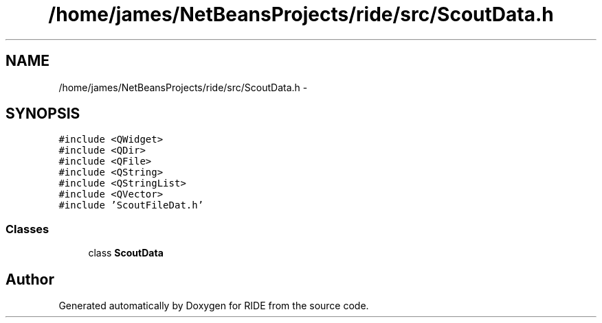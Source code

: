 .TH "/home/james/NetBeansProjects/ride/src/ScoutData.h" 3 "Sat Jun 6 2015" "Version 0.0.1" "RIDE" \" -*- nroff -*-
.ad l
.nh
.SH NAME
/home/james/NetBeansProjects/ride/src/ScoutData.h \- 
.SH SYNOPSIS
.br
.PP
\fC#include <QWidget>\fP
.br
\fC#include <QDir>\fP
.br
\fC#include <QFile>\fP
.br
\fC#include <QString>\fP
.br
\fC#include <QStringList>\fP
.br
\fC#include <QVector>\fP
.br
\fC#include 'ScoutFileDat\&.h'\fP
.br

.SS "Classes"

.in +1c
.ti -1c
.RI "class \fBScoutData\fP"
.br
.in -1c
.SH "Author"
.PP 
Generated automatically by Doxygen for RIDE from the source code\&.
